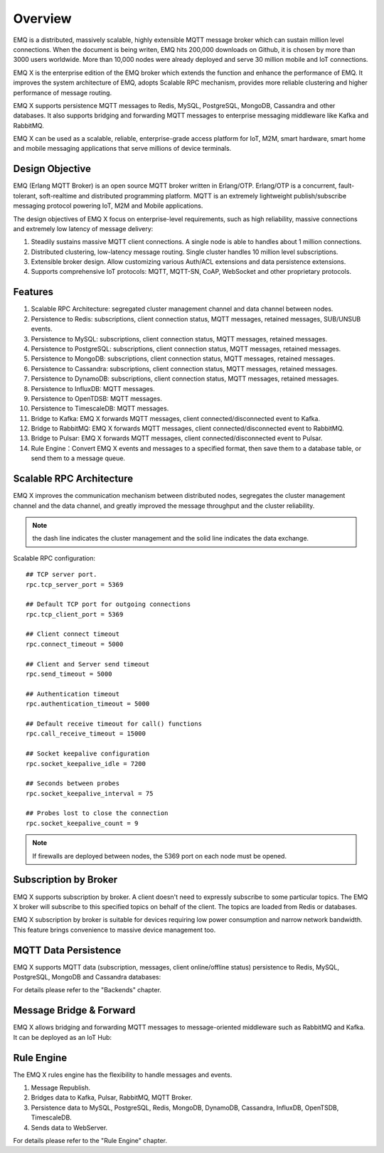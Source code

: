 .. _overview:

========
Overview
========

EMQ is a distributed, massively scalable, highly extensible MQTT message broker which can sustain million level connections. When the document is being writen, EMQ hits 200,000 downloads on Github, it is chosen by more than 3000 users worldwide. More than 10,000 nodes were already deployed and serve 30 million mobile and IoT connections.

EMQ X is the enterprise edition of the EMQ broker which extends the function and enhance the performance of EMQ. It improves the system architecture of EMQ, adopts Scalable RPC mechanism, provides more reliable clustering and higher performance of message routing.

EMQ X supports persistence MQTT messages to Redis, MySQL, PostgreSQL, MongoDB, Cassandra and other databases. It also supports bridging and forwarding MQTT messages to enterprise messaging middleware like Kafka and RabbitMQ.

EMQ X can be used as a scalable, reliable, enterprise-grade access platform for IoT, M2M, smart hardware, smart home and mobile messaging applications that serve millions of device terminals.

.. image:: _static/images/ee.png

----------------
Design Objective
----------------

EMQ (Erlang MQTT Broker) is an open source MQTT broker written in Erlang/OTP. Erlang/OTP is a concurrent, fault-tolerant, soft-realtime and distributed programming platform. MQTT is an extremely lightweight publish/subscribe messaging protocol powering IoT, M2M and Mobile applications.

The design objectives of EMQ X focus on enterprise-level requirements, such as high reliability, massive connections and extremely low latency of message delivery:

1. Steadily sustains massive MQTT client connections. A single node is able to handles about 1 million connections.

2. Distributed clustering, low-latency message routing. Single cluster handles 10 million level subscriptions.

3. Extensible broker design. Allow customizing various Auth/ACL extensions and data persistence extensions.

4. Supports comprehensive IoT protocols: MQTT, MQTT-SN, CoAP, WebSocket and other proprietary protocols.

--------
Features
--------

1. Scalable RPC Architecture: segregated cluster management channel and data channel between nodes.

2. Persistence to Redis: subscriptions, client connection status, MQTT messages, retained messages, SUB/UNSUB events.

3. Persistence to MySQL: subscriptions, client connection status, MQTT messages, retained messages.

4. Persistence to PostgreSQL: subscriptions, client connection status, MQTT messages, retained messages.

5. Persistence to MongoDB: subscriptions, client connection status, MQTT messages, retained messages.

6. Persistence to Cassandra: subscriptions, client connection status, MQTT messages, retained messages.

7. Persistence to DynamoDB: subscriptions, client connection status, MQTT messages, retained messages.

8. Persistence to InfluxDB: MQTT messages.

9. Persistence to OpenTDSB: MQTT messages.

10. Persistence to TimescaleDB: MQTT messages.

11. Bridge to Kafka: EMQ X forwards MQTT messages, client connected/disconnected event to Kafka.

12. Bridge to RabbitMQ: EMQ X forwards MQTT messages, client connected/disconnected event to RabbitMQ.

13. Bridge to Pulsar: EMQ X forwards MQTT messages, client connected/disconnected event to Pulsar.

14. Rule Engine：Convert EMQ X events and messages to a specified format, then save them to a database table, or send them to a message queue.

.. _scalable_rpc:

-------------------------
Scalable RPC Architecture
-------------------------

EMQ X improves the communication mechanism between distributed nodes, segregates the cluster management channel and the data channel, and greatly improved the message throughput and the cluster reliability.

.. NOTE:: the dash line indicates the cluster management and the solid line indicates the data exchange.

.. image:: _static/images/scalable_rpc.png

Scalable RPC configuration::

    ## TCP server port.
    rpc.tcp_server_port = 5369

    ## Default TCP port for outgoing connections
    rpc.tcp_client_port = 5369

    ## Client connect timeout
    rpc.connect_timeout = 5000

    ## Client and Server send timeout
    rpc.send_timeout = 5000

    ## Authentication timeout
    rpc.authentication_timeout = 5000

    ## Default receive timeout for call() functions
    rpc.call_receive_timeout = 15000

    ## Socket keepalive configuration
    rpc.socket_keepalive_idle = 7200

    ## Seconds between probes
    rpc.socket_keepalive_interval = 75

    ## Probes lost to close the connection
    rpc.socket_keepalive_count = 9

.. NOTE:: If firewalls are deployed between nodes, the 5369 port on each node must be opened.

----------------------
Subscription by Broker
----------------------

EMQ X supports subscription by broker. A client doesn't need to expressly subscribe to some particular topics. The EMQ X broker will subscribe to this specified topics on behalf of the client. The topics are loaded from Redis or databases.

EMQ X subscription by broker is suitable for devices requiring low power consumption and narrow network bandwidth. This feature brings convenience to massive device management too.

---------------------
MQTT Data Persistence
---------------------

EMQ X supports MQTT data (subscription, messages, client online/offline status) persistence to Redis, MySQL, PostgreSQL, MongoDB and Cassandra databases:

.. image:: _static/images/overview_4.png

For details please refer to the "Backends" chapter.

------------------------
Message Bridge & Forward
------------------------

EMQ X allows bridging and forwarding MQTT messages to message-oriented middleware such as RabbitMQ and Kafka. It can be deployed as an IoT Hub:

.. image:: _static/images/overview_5.png

------------
Rule Engine
------------

The EMQ X rules engine has the flexibility to handle messages and events.

1. Message Republish.

2. Bridges data to Kafka, Pulsar, RabbitMQ, MQTT Broker.

3. Persistence data to MySQL, PostgreSQL, Redis, MongoDB, DynamoDB, Cassandra, InfluxDB, OpenTSDB, TimescaleDB.

4. Sends data to WebServer.

.. image:: _static/images/overview_6.png

For details please refer to the "Rule Engine" chapter.
